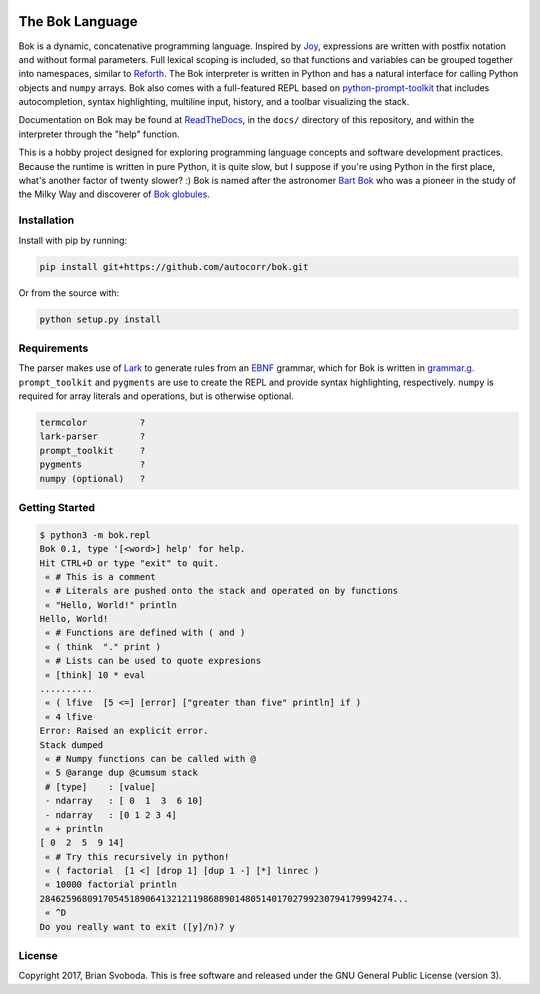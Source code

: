 .. class:: no-web

    .. image:: https://raw.githubusercontent.com/autocorr/bok/master/icons/logo_256.png
        :target: https://github.com/autocorr/bok
        :alt: Bok Logo
        :align: center


The Bok Language
################

Bok is a dynamic, concatenative programming language.
Inspired by `Joy <http://www.latrobe.edu.au/humanities/research/research-projects/past-projects/joy-programming-language>`_, expressions are written with postfix notation and without formal parameters.
Full lexical scoping is included, so that functions and variables can be grouped together into namespaces, similar to `Reforth <https://github.com/seanpringle/reforth>`_.
The Bok interpreter is written in Python and has a natural interface for calling Python objects and ``numpy`` arrays.
Bok also comes with a full-featured REPL based on `python-prompt-toolkit <https://github.com/jonathanslenders/python-prompt-toolkit/>`_ that includes autocompletion, syntax highlighting, multiline input, history, and a toolbar visualizing the stack.

Documentation on Bok may be found at `ReadTheDocs <https://bok.readthedocs.io>`_, in the ``docs/`` directory of this repository, and within the interpreter through the "help" function.

This is a hobby project designed for exploring programming language concepts and software development practices.
Because the runtime is written in pure Python, it is quite slow, but I suppose if you're using Python in the first place, what's another factor of twenty slower? :)
Bok is named after the astronomer `Bart Bok <https://en.wikipedia.org/wiki/Bart_Bok>`_ who was a pioneer in the study of the Milky Way and discoverer of `Bok globules <https://en.wikipedia.org/wiki/Bok_globule>`_.

Installation
============
Install with pip by running:

.. code-block::

    pip install git+https://github.com/autocorr/bok.git

Or from the source with:

.. code-block::

    python setup.py install

Requirements
============
The parser makes use of `Lark <https://github.com/erezsh/lark>`_ to generate rules from an `EBNF <https://en.wikipedia.org/wiki/Extended_Backus%E2%80%93Naur_form>`_ grammar, which for Bok is written in `grammar.g <https://github.com/autocorr/bok/blob/master/bok/grammar.g>`_.
``prompt_toolkit`` and ``pygments`` are use to create the REPL and provide syntax highlighting, respectively.
``numpy`` is required for array literals and operations, but is otherwise
optional.

.. code-block::

    termcolor          ?
    lark-parser        ?
    prompt_toolkit     ?
    pygments           ?
    numpy (optional)   ?

Getting Started
===============

.. code-block::

    $ python3 -m bok.repl
    Bok 0.1, type '[<word>] help' for help.
    Hit CTRL+D or type "exit" to quit.
     « # This is a comment
     « # Literals are pushed onto the stack and operated on by functions
     « "Hello, World!" println
    Hello, World!
     « # Functions are defined with ( and )
     « ( think  "." print )
     « # Lists can be used to quote expresions
     « [think] 10 * eval
    ..........
     « ( lfive  [5 <=] [error] ["greater than five" println] if )
     « 4 lfive
    Error: Raised an explicit error.
    Stack dumped
     « # Numpy functions can be called with @
     « 5 @arange dup @cumsum stack
     # [type]    : [value]
     - ndarray   : [ 0  1  3  6 10]
     - ndarray   : [0 1 2 3 4]
     « + println
    [ 0  2  5  9 14]
     « # Try this recursively in python!
     « ( factorial  [1 <] [drop 1] [dup 1 -] [*] linrec )
     « 10000 factorial println
    2846259680917054518906413212119868890148051401702799230794179994274...
     « ^D
    Do you really want to exit ([y]/n)? y

License
=======
Copyright 2017, Brian Svoboda.
This is free software and released under the GNU General Public License (version 3).

